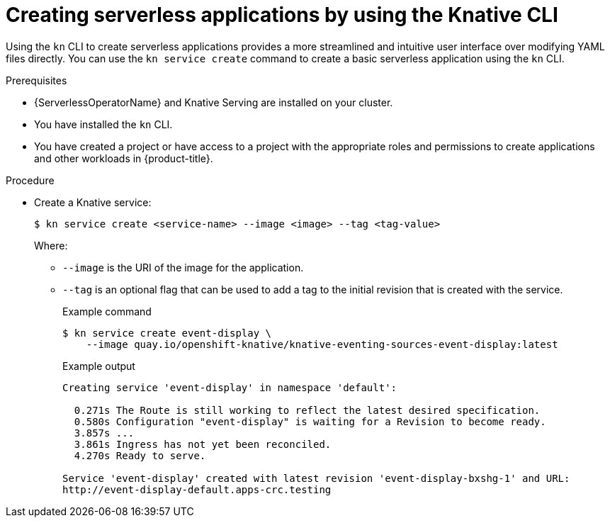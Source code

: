 // Module included in the following assemblies:
//
// * serverless/develop/serverless-applications.adoc
// * serverless/reference/kn-serving-ref.adoc

:_content-type: PROCEDURE
[id="creating-serverless-apps-kn_{context}"]
= Creating serverless applications by using the Knative CLI

Using the `kn` CLI to create serverless applications provides a more streamlined and intuitive user interface over modifying YAML files directly. You can use the `kn service create` command to create a basic serverless application using the `kn` CLI.

.Prerequisites

* {ServerlessOperatorName} and Knative Serving are installed on your cluster.
* You have installed the `kn` CLI.
* You have created a project or have access to a project with the appropriate roles and permissions to create applications and other workloads in {product-title}.

.Procedure

* Create a Knative service:
+
[source,terminal]
----
$ kn service create <service-name> --image <image> --tag <tag-value>
----
+
Where:
+
** `--image` is the URI of the image for the application.
** `--tag` is an optional flag that can be used to add a tag to the initial revision that is created with the service.
+
.Example command
[source,terminal]
----
$ kn service create event-display \
    --image quay.io/openshift-knative/knative-eventing-sources-event-display:latest
----
+
.Example output
[source,terminal]
----
Creating service 'event-display' in namespace 'default':

  0.271s The Route is still working to reflect the latest desired specification.
  0.580s Configuration "event-display" is waiting for a Revision to become ready.
  3.857s ...
  3.861s Ingress has not yet been reconciled.
  4.270s Ready to serve.

Service 'event-display' created with latest revision 'event-display-bxshg-1' and URL:
http://event-display-default.apps-crc.testing
----

